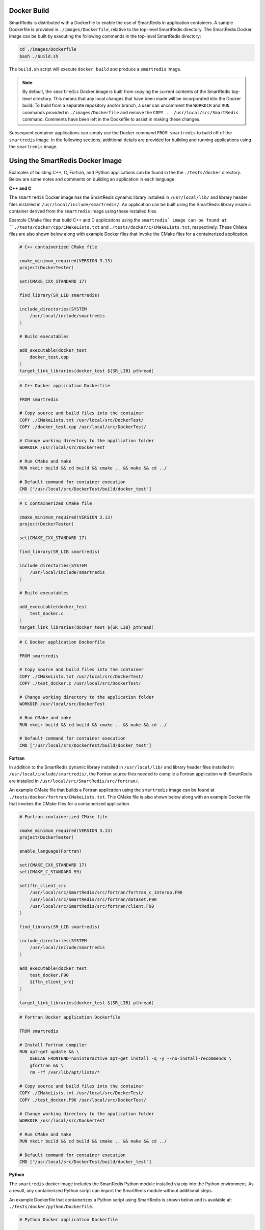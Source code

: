 
Docker Build
------------

SmartRedis is distributed with a Dockerfile to enable
the use of SmartRedis in application containers.
A sample Dockerfile is provided in
``./images/Dockerfile``, relative to the top-level
SmartRedis directory.  The SmartRedis Docker image
can be built by executing the following commands
in the top-level SmartRedis directory:

.. code-block:: bash

    cd ./images/Dockerfile
    bash ./build.sh

The ``build.sh`` script will execute ``docker build`` and
produce a ``smartredis`` image.

.. note::

    By default, the ``smartredis`` Docker image is built
    from copying the current contents of the SmartRedis
    top-level directory.  This means that any local changes
    that have been made will be incorporated into the
    Docker build.  To build from a separate repository
    and/or branch, a user can uncomment the ``WORKDIR`` and
    ``RUN`` commands provided in ``./images/Dockerfile`` and
    remove the ``COPY .  /usr/local/src/SmartRedis`` command.
    Comments have been left in the Dockefile to assist in making
    these changes.


Subsequent container applications can simply use the
Docker command ``FROM smartredis`` to build off of the
``smartredis`` image.  In the following sections,
additional details are provided for building and
running applications using the ``smartredis`` image.

Using the SmartRedis Docker Image
---------------------------------

Examples of building C++, C, Fortran, and Python applications
can be found in the the ``./tests/docker`` directory.  Below
are some notes and comments on building an application in each
language.

**C++ and C**

The ``smartredis`` Docker image has the SmartRedis dynamic
library installed in ``/usr/local/lib/``  and library
header files installed in ``/usr/local/include/smartredis/``.
An application can be built using the SmartRedis library
inside a container derived from the ``smartredis`` image
using these installed files.

Example CMake files that build C++ and C applications
using the ``smartredis` image can be found
at ``./tests/docker/cpp/CMakeLists.txt`` and
``./tests/docker/c/CMakeLists.txt``, respectively.
These CMake files are also shown below along with
example Docker files that invoke the CMake files
for a containerized application.

.. code-block:: text

    # C++ containerized CMake file

    cmake_minimum_required(VERSION 3.13)
    project(DockerTester)

    set(CMAKE_CXX_STANDARD 17)

    find_library(SR_LIB smartredis)

    include_directories(SYSTEM
        /usr/local/include/smartredis
    )

    # Build executables

    add_executable(docker_test
        docker_test.cpp
    )
    target_link_libraries(docker_test ${SR_LIB} pthread)


.. code-block:: docker

    # C++ Docker application Dockerfile

    FROM smartredis

    # Copy source and build files into the container
    COPY ./CMakeLists.txt /usr/local/src/DockerTest/
    COPY ./docker_test.cpp /usr/local/src/DockerTest/

    # Change working directory to the application folder
    WORKDIR /usr/local/src/DockerTest

    # Run CMake and make
    RUN mkdir build && cd build && cmake .. && make && cd ../

    # Default command for container execution
    CMD ["/usr/local/src/DockerTest/build/docker_test"]


.. code-block:: text

    # C containerized CMake file

    cmake_minimum_required(VERSION 3.13)
    project(DockerTester)

    set(CMAKE_CXX_STANDARD 17)

    find_library(SR_LIB smartredis)

    include_directories(SYSTEM
        /usr/local/include/smartredis
    )

    # Build executables

    add_executable(docker_test
        test_docker.c
    )
    target_link_libraries(docker_test ${SR_LIB} pthread)

.. code-block:: docker

    # C Docker application Dockerfile

    FROM smartredis

    # Copy source and build files into the container
    COPY ./CMakeLists.txt /usr/local/src/DockerTest/
    COPY ./test_docker.c /usr/local/src/DockerTest/

    # Change working directory to the application folder
    WORKDIR /usr/local/src/DockerTest

    # Run CMake and make
    RUN mkdir build && cd build && cmake .. && make && cd ../

    # Default command for container execution
    CMD ["/usr/local/src/DockerTest/build/docker_test"]

**Fortran**

In addition to the SmartRedis dynamic
library installed in ``/usr/local/lib/``  and library
header files installed in ``/usr/local/include/smartredis/``,
the Fortran source files needed to compile a Fortran application
with SmartRedis are installed in
``/usr/local/src/SmartRedis/src/fortran/``.

An example CMake file that builds a Fortran application
using the ``smartredis`` image can be found
at ``./tests/docker/fortran/CMakeLists.txt``.
This CMake file is also shown below along with an
example Docker file that invokes the CMake files
for a containerized application.

.. code-block:: text

    # Fortran containerized CMake file

    cmake_minimum_required(VERSION 3.13)
    project(DockerTester)

    enable_language(Fortran)

    set(CMAKE_CXX_STANDARD 17)
    set(CMAKE_C_STANDARD 99)

    set(ftn_client_src
        /usr/local/src/SmartRedis/src/fortran/fortran_c_interop.F90
        /usr/local/src/SmartRedis/src/fortran/dataset.F90
        /usr/local/src/SmartRedis/src/fortran/client.F90
    )

    find_library(SR_LIB smartredis)

    include_directories(SYSTEM
        /usr/local/include/smartredis
    )

    add_executable(docker_test
        test_docker.F90
        ${ftn_client_src}
    )

    target_link_libraries(docker_test ${SR_LIB} pthread)


.. code-block:: docker

    # Fortran Docker application Dockerfile

    FROM smartredis

    # Install Fortran compiler
    RUN apt-get update && \
        DEBIAN_FRONTEND=noninteractive apt-get install -q -y --no-install-recommends \
        gfortran && \
        rm -rf /var/lib/apt/lists/*

    # Copy source and build files into the container
    COPY ./CMakeLists.txt /usr/local/src/DockerTest/
    COPY ./test_docker.F90 /usr/local/src/DockerTest/

    # Change working directory to the application folder
    WORKDIR /usr/local/src/DockerTest

    # Run CMake and make
    RUN mkdir build && cd build && cmake .. && make && cd ../

    # Default command for container execution
    CMD ["/usr/local/src/DockerTest/build/docker_test"]

**Python**

The ``smartredis`` docker image includes the
SmartRedis Python module installed via pip into the
Python environment.  As a result, any containerized
Python script can import the SmartRedis module
without additional steps.

An example Dockerfile that containerizes a Python
script using SmartRedis is shown below and is
available at:
``./tests/docker/python/Dockerfile``.


.. code-block:: docker

    # Python Docker application Dockerfile

    FROM smartredis as builder

    # Copy application script
    COPY ./test_docker.py /usr/local/src/SmartRedis

    # Default command for container execution
    CMD ["python", "/usr/local/src/SmartRedis/test_docker.py"]
